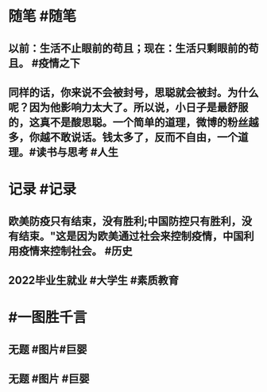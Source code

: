 #+类型: 2204
#+日期: [[2022_04_28]]
#+主页: [[归档202204]]
#+date: [[Apr 28th, 2022]]

* 随笔 #随笔
** 以前：生活不止眼前的苟且；现在：生活只剩眼前的苟且。 #疫情之下
** 同样的话，你来说不会被封号，思聪就会被封。为什么呢？因为他影响力太大了。所以说，小日子是最舒服的，这真不是酸思聪。一个简单的道理，微博的粉丝越多，你越不敢说话。钱太多了，反而不自由，一个道理。 ​​​ #读书与思考 #人生
* 记录 #记录
** 欧美防疫只有结束，没有胜利;中国防控只有胜利，没有结束。"这是因为欧美通过社会来控制疫情，中国利用疫情来控制社会。 #历史
** 2022毕业生就业 #大学生 #素质教育
[[../assets/2022-04-28-06-17-19.jpeg]]
* #一图胜千言
** 无题 #图片#巨婴
[[../assets/2022-04-28-06-05-54.jpeg]]
** 无题 #图片 #巨婴
[[../assets/2022-04-28-06-01-45.jpeg]]